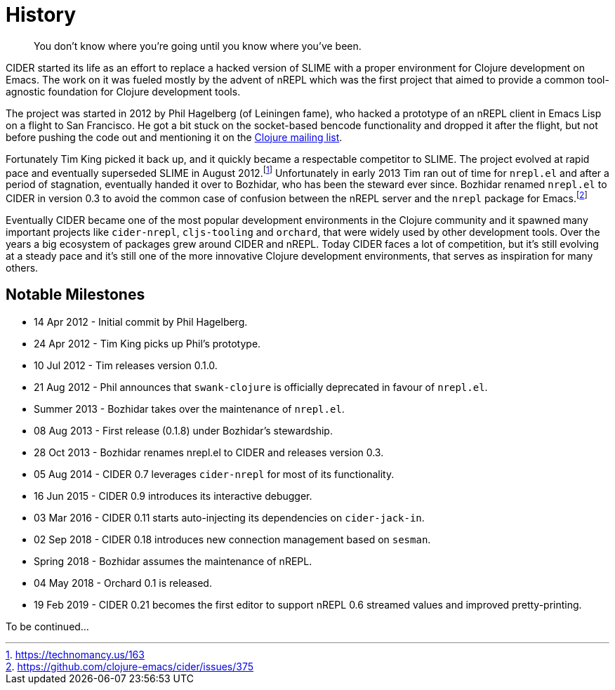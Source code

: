 = History

[quote]
You don't know where you're going until you know where you've been.

CIDER started its life as an effort to replace a hacked version of SLIME with
a proper environment for Clojure development on Emacs. The work on it was
fueled mostly by the advent of nREPL which was the first project that aimed to
provide a common tool-agnostic foundation for Clojure development tools.

The project was started in 2012 by Phil Hagelberg (of Leiningen fame),
who hacked a prototype of an nREPL client in Emacs Lisp on a flight to
San Francisco.  He got a bit stuck on the socket-based bencode
functionality and dropped it after the flight, but not before pushing
the code out and mentioning it on the http://groups.google.com/group/clojure/browse_thread/thread/2bd91de7dca55ca4[Clojure mailing list].

Fortunately Tim King picked it back up, and it quickly became a respectable competitor to SLIME.
The project evolved at rapid pace and eventually superseded SLIME in August 2012.footnote:[https://technomancy.us/163]
Unfortunately in early 2013 Tim ran out of time for `nrepl.el` and after a period of stagnation, eventually handed it over to Bozhidar, who has been the steward
ever since. Bozhidar renamed `nrepl.el` to CIDER in version 0.3 to avoid the common case of confusion between
the nREPL server and the `nrepl` package for Emacs.footnote:[https://github.com/clojure-emacs/cider/issues/375]

Eventually CIDER became one of the most popular development environments in the Clojure community and it spawned many
important projects like `cider-nrepl`, `cljs-tooling` and `orchard`, that were widely used by other development tools.
Over the years a big ecosystem of packages grew around CIDER and nREPL. Today CIDER faces a lot of competition, but
it's still evolving at a steady pace and it's still one of the more innovative Clojure development environments,
that serves as inspiration for many others.

== Notable Milestones

* 14 Apr 2012 - Initial commit by Phil Hagelberg.
* 24 Apr 2012 - Tim King picks up Phil's prototype.
* 10 Jul 2012 - Tim releases version 0.1.0.
* 21 Aug 2012 - Phil announces that `swank-clojure` is officially deprecated in favour of `nrepl.el`.
* Summer 2013 - Bozhidar takes over the maintenance of `nrepl.el`.
* 08 Aug 2013 - First release (0.1.8) under Bozhidar's stewardship.
* 28 Oct 2013 - Bozhidar renames nrepl.el to CIDER and releases version 0.3.
* 05 Aug 2014 - CIDER 0.7 leverages `cider-nrepl` for most of its functionality.
* 16 Jun 2015 - CIDER 0.9 introduces its interactive debugger.
* 03 Mar 2016 - CIDER 0.11 starts auto-injecting its dependencies on `cider-jack-in`.
* 02 Sep 2018 - CIDER 0.18 introduces new connection management based on `sesman`.
* Spring 2018 - Bozhidar assumes the maintenance of nREPL.
* 04 May 2018 - Orchard 0.1 is released.
* 19 Feb 2019 - CIDER 0.21 becomes the first editor to support nREPL 0.6 streamed values and improved pretty-printing.

To be continued...
